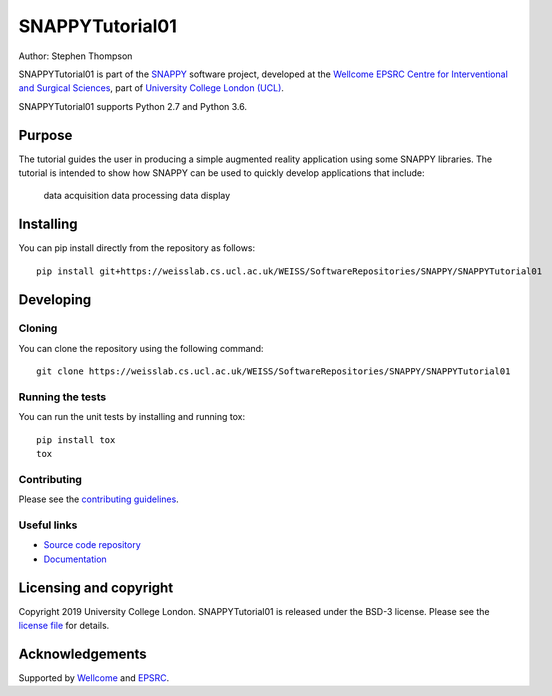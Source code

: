SNAPPYTutorial01
===============================

.. image:: https://weisslab.cs.ucl.ac.uk/WEISS/SoftwareRepositories/SNAPPY/SNAPPYTutorial01/raw/master/project-icon.png
   :height: 128px
   :width: 128px
   :target: https://weisslab.cs.ucl.ac.uk/WEISS/SoftwareRepositories/SNAPPY/SNAPPYTutorial01
   :alt: Logo

.. image:: https://weisslab.cs.ucl.ac.uk/WEISS/SoftwareRepositories/SNAPPY/SNAPPYTutorial01/badges/master/build.svg
   :target: https://weisslab.cs.ucl.ac.uk/WEISS/SoftwareRepositories/SNAPPY/SNAPPYTutorial01/pipelines
   :alt: GitLab-CI test status

.. image:: https://weisslab.cs.ucl.ac.uk/WEISS/SoftwareRepositories/SNAPPY/SNAPPYTutorial01/badges/master/coverage.svg
    :target: https://weisslab.cs.ucl.ac.uk/WEISS/SoftwareRepositories/SNAPPY/SNAPPYTutorial01/commits/master
    :alt: Test coverage

.. image:: https://readthedocs.org/projects/SNAPPYTutorial01/badge/?version=latest
    :target: http://SNAPPYTutorial01.readthedocs.io/en/latest/?badge=latest
    :alt: Documentation Status



Author: Stephen Thompson

SNAPPYTutorial01 is part of the `SNAPPY`_ software project, developed at the `Wellcome EPSRC Centre for Interventional and Surgical Sciences`_, part of `University College London (UCL)`_.

SNAPPYTutorial01 supports Python 2.7 and Python 3.6.

Purpose
-------
The tutorial guides the user in producing a simple augmented reality application using
some SNAPPY libraries. The tutorial is intended to show how SNAPPY can be used to 
quickly develop applications that include:
  data acquisition
  data processing
  data display



Installing
----------

You can pip install directly from the repository as follows:

::

    pip install git+https://weisslab.cs.ucl.ac.uk/WEISS/SoftwareRepositories/SNAPPY/SNAPPYTutorial01


Developing
----------

Cloning
^^^^^^^

You can clone the repository using the following command:

::

    git clone https://weisslab.cs.ucl.ac.uk/WEISS/SoftwareRepositories/SNAPPY/SNAPPYTutorial01


Running the tests
^^^^^^^^^^^^^^^^^

You can run the unit tests by installing and running tox:

::

    pip install tox
    tox

Contributing
^^^^^^^^^^^^

Please see the `contributing guidelines`_.


Useful links
^^^^^^^^^^^^

* `Source code repository`_
* `Documentation`_


Licensing and copyright
-----------------------

Copyright 2019 University College London.
SNAPPYTutorial01 is released under the BSD-3 license. Please see the `license file`_ for details.


Acknowledgements
----------------

Supported by `Wellcome`_ and `EPSRC`_.


.. _`Wellcome EPSRC Centre for Interventional and Surgical Sciences`: http://www.ucl.ac.uk/weiss
.. _`source code repository`: https://weisslab.cs.ucl.ac.uk/WEISS/SoftwareRepositories/SNAPPY/SNAPPYTutorial01
.. _`Documentation`: https://SNAPPYTutorial01.readthedocs.io
.. _`SNAPPY`: https://weisslab.cs.ucl.ac.uk/WEISS/PlatformManagement/SNAPPY/wikis/home
.. _`University College London (UCL)`: http://www.ucl.ac.uk/
.. _`Wellcome`: https://wellcome.ac.uk/
.. _`EPSRC`: https://www.epsrc.ac.uk/
.. _`contributing guidelines`: https://weisslab.cs.ucl.ac.uk/WEISS/SoftwareRepositories/SNAPPY/SNAPPYTutorial01/blob/master/CONTRIBUTING.rst
.. _`license file`: https://weisslab.cs.ucl.ac.uk/WEISS/SoftwareRepositories/SNAPPY/SNAPPYTutorial01/blob/master/LICENSE

